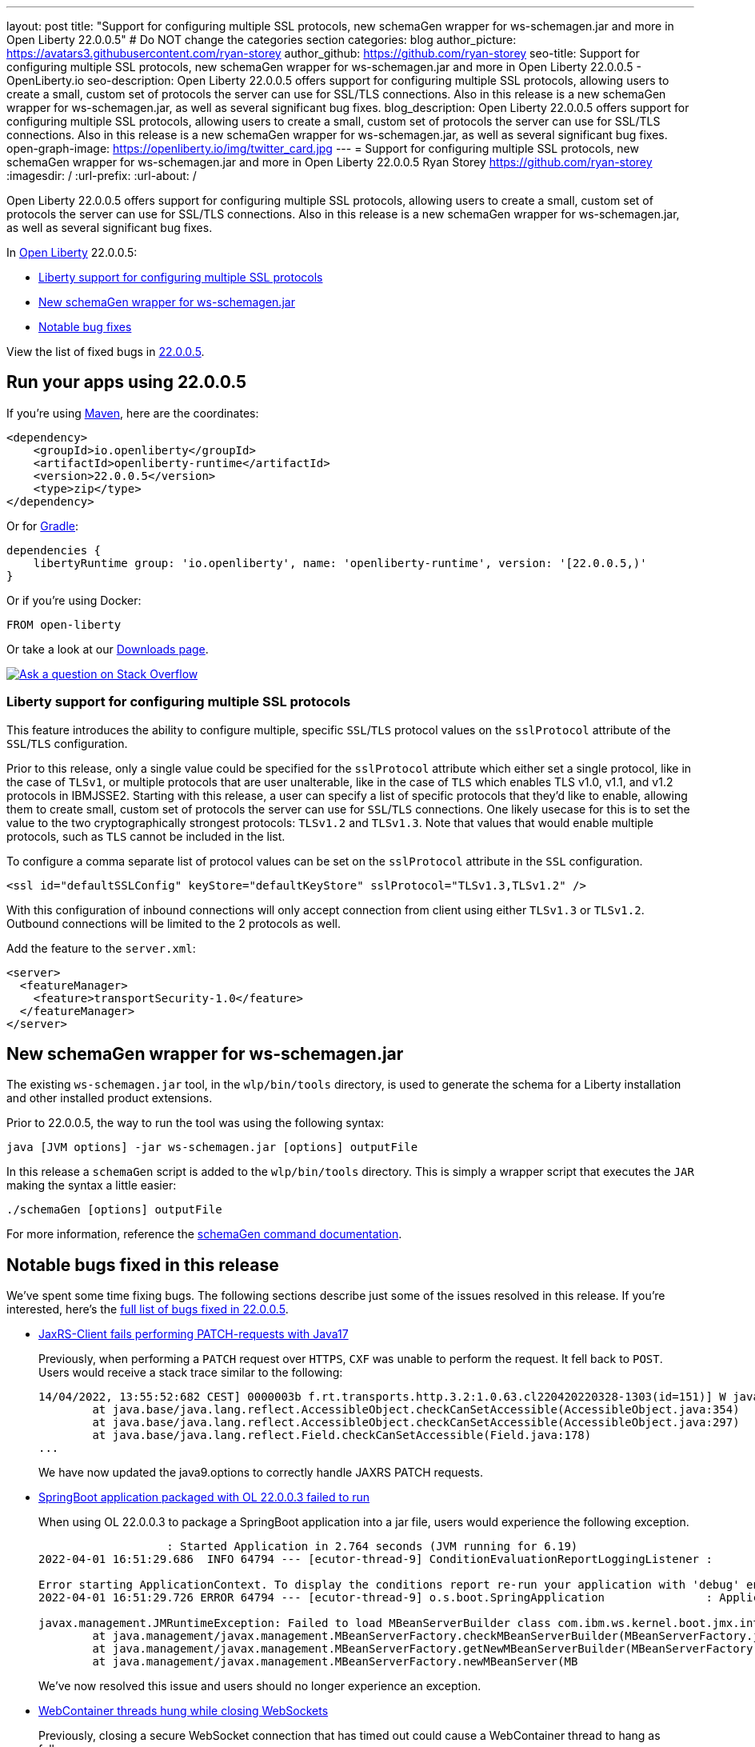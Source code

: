---
layout: post
title: "Support for configuring multiple SSL protocols, new schemaGen wrapper for ws-schemagen.jar and more in Open Liberty 22.0.0.5"
# Do NOT change the categories section
categories: blog
author_picture: https://avatars3.githubusercontent.com/ryan-storey
author_github: https://github.com/ryan-storey
seo-title: Support for configuring multiple SSL protocols, new schemaGen wrapper for ws-schemagen.jar and more in Open Liberty 22.0.0.5 - OpenLiberty.io
seo-description: Open Liberty 22.0.0.5 offers support for configuring multiple SSL protocols, allowing users to create a small, custom set of protocols the server can use for SSL/TLS connections. Also in this release is a new schemaGen wrapper for ws-schemagen.jar, as well as several significant bug fixes.
blog_description: Open Liberty 22.0.0.5 offers support for configuring multiple SSL protocols, allowing users to create a small, custom set of protocols the server can use for SSL/TLS connections. Also in this release is a new schemaGen wrapper for ws-schemagen.jar, as well as several significant bug fixes.
open-graph-image: https://openliberty.io/img/twitter_card.jpg
---
= Support for configuring multiple SSL protocols, new schemaGen wrapper for ws-schemagen.jar and more in Open Liberty 22.0.0.5
Ryan Storey <https://github.com/ryan-storey>
:imagesdir: /
:url-prefix:
:url-about: /
//Blank line here is necessary before starting the body of the post.

Open Liberty 22.0.0.5 offers support for configuring multiple SSL protocols, allowing users to create a small, custom set of protocols the server can use for SSL/TLS connections. Also in this release is a new schemaGen wrapper for ws-schemagen.jar, as well as several significant bug fixes.

In link:{url-about}[Open Liberty] 22.0.0.5:

* <<ssl, Liberty support for configuring multiple SSL protocols>>
* <<schemaGen, New schemaGen wrapper for ws-schemagen.jar>>
* <<bugs, Notable bug fixes>>

View the list of fixed bugs in link:https://github.com/OpenLiberty/open-liberty/issues?q=label%3Arelease%3A22005+label%3A%22release+bug%22[22.0.0.5].

[#run]
== Run your apps using 22.0.0.5

If you're using link:{url-prefix}/guides/maven-intro.html[Maven], here are the coordinates:

[source,xml]
----
<dependency>
    <groupId>io.openliberty</groupId>
    <artifactId>openliberty-runtime</artifactId>
    <version>22.0.0.5</version>
    <type>zip</type>
</dependency>
----

Or for link:{url-prefix}/guides/gradle-intro.html[Gradle]:

[source,gradle]
----
dependencies {
    libertyRuntime group: 'io.openliberty', name: 'openliberty-runtime', version: '[22.0.0.5,)'
}
----

Or if you're using Docker:

[source]
----
FROM open-liberty
----

Or take a look at our link:{url-prefix}/downloads/[Downloads page].

[link=https://stackoverflow.com/tags/open-liberty]
image::img/blog/blog_btn_stack.svg[Ask a question on Stack Overflow, align="center"]

[#ssl]
=== Liberty support for configuring multiple SSL protocols

This feature introduces the ability to configure multiple, specific `SSL`/`TLS` protocol values on the `sslProtocol` attribute of the `SSL`/`TLS` configuration.  

Prior to this release, only a single value could be specified for the `sslProtocol` attribute which either set a single protocol, like in the case of `TLSv1`, or multiple protocols that are user unalterable, like in the case of `TLS` which enables TLS v1.0, v1.1, and v1.2 protocols in IBMJSSE2.  Starting with this release, a user can specify a list of specific protocols that they'd like to enable, allowing them to create small, custom set of protocols the server can use for `SSL`/`TLS` connections.  One likely usecase for this is to set the value to the two cryptographically strongest protocols: `TLSv1.2` and `TLSv1.3`.  Note that values that would enable multiple protocols, such as `TLS` cannot be included in the list.  

To configure a comma separate list of protocol values can be set on the `sslProtocol` attribute in the `SSL` configuration.

[source, xml]
----
<ssl id="defaultSSLConfig" keyStore="defaultKeyStore" sslProtocol="TLSv1.3,TLSv1.2" />
----

With this configuration of inbound connections will only accept connection from client using either `TLSv1.3` or `TLSv1.2`. Outbound connections will be limited to the 2 protocols as well.

Add the feature to the `server.xml`:

[source, xml]
----
<server>
  <featureManager>
    <feature>transportSecurity-1.0</feature>
  </featureManager>
</server>
----

[#schemaGen]
== New schemaGen wrapper for ws-schemagen.jar

The existing `ws-schemagen.jar` tool, in the `wlp/bin/tools` directory, is used to generate the schema for a Liberty installation and other installed product extensions.

Prior to 22.0.0.5, the way to run the tool was using the following syntax:

[source]
----
java [JVM options] -jar ws-schemagen.jar [options] outputFile
----

In this release a `schemaGen` script is added to the `wlp/bin/tools` directory. This is simply a wrapper script that executes the `JAR` making the syntax a little easier:

[source]
----
./schemaGen [options] outputFile
----

For more information, reference the link:{url-prefix}/docs/latest/reference/command/schemaGen.html[schemaGen command documentation].
[#bugs]
== Notable bugs fixed in this release

We’ve spent some time fixing bugs. The following sections describe just some of the issues resolved in this release. If you’re interested, here’s the  link:https://github.com/OpenLiberty/open-liberty/issues?q=label%3Arelease%3A22005+label%3A%22release+bug%22[full list of bugs fixed in 22.0.0.5].

* link:https://github.com/OpenLiberty/open-liberty/issues/20818[JaxRS-Client fails performing PATCH-requests with Java17]
+
Previously, when performing a `PATCH` request over `HTTPS`, `CXF` was unable to perform the request. It fell back to `POST`. Users would receive a stack trace similar to the following:
+
[source, role="no_copy"]
----
14/04/2022, 13:55:52:682 CEST] 0000003b f.rt.transports.http.3.2:1.0.63.cl220420220328-1303(id=151)] W java.lang.reflect.InaccessibleObjectException: Unable to make field private final sun.net.www.protocol.https.DelegateHttpsURLConnection sun.net.www.protocol.https.HttpsURLConnectionImpl.delegate accessible: module java.base does not "opens sun.net.www.protocol.https" to unnamed module @51bce45d
	at java.base/java.lang.reflect.AccessibleObject.checkCanSetAccessible(AccessibleObject.java:354)
	at java.base/java.lang.reflect.AccessibleObject.checkCanSetAccessible(AccessibleObject.java:297)
	at java.base/java.lang.reflect.Field.checkCanSetAccessible(Field.java:178)
...
----
+
We have now updated the java9.options to correctly handle JAXRS PATCH requests. 

* link:https://github.com/OpenLiberty/open-liberty/issues/20693[SpringBoot application packaged with OL 22.0.0.3 failed to run]
+
When using OL 22.0.0.3 to package a SpringBoot application into a jar file, users would experience the following exception.
+
[source, role="no_copy"]
----
                   : Started Application in 2.764 seconds (JVM running for 6.19)
2022-04-01 16:51:29.686  INFO 64794 --- [ecutor-thread-9] ConditionEvaluationReportLoggingListener : 

Error starting ApplicationContext. To display the conditions report re-run your application with 'debug' enabled.
2022-04-01 16:51:29.726 ERROR 64794 --- [ecutor-thread-9] o.s.boot.SpringApplication               : Application run failed

javax.management.JMRuntimeException: Failed to load MBeanServerBuilder class com.ibm.ws.kernel.boot.jmx.internal.PlatformMBeanServerBuilder: java.lang.ClassNotFoundException: com.ibm.ws.kernel.boot.jmx.internal.PlatformMBeanServerBuilder
	at java.management/javax.management.MBeanServerFactory.checkMBeanServerBuilder(MBeanServerFactory.java:502) ~[na:na]
	at java.management/javax.management.MBeanServerFactory.getNewMBeanServerBuilder(MBeanServerFactory.java:535) ~[na:na]
	at java.management/javax.management.MBeanServerFactory.newMBeanServer(MB
----
+
We've now resolved this issue and users should no longer experience an exception.

* link:https://github.com/OpenLiberty/open-liberty/issues/20676[WebContainer threads hung while closing WebSockets]
+
Previously, closing a secure WebSocket connection that has timed out could cause a WebContainer thread to hang as follows:
+
[source, role="no_copy"]
----
ThreadMonitor W WSVR0605W:
Thread "WebContainer : 1" (0000020d) has been active for 17823
milliseconds and may be hung. There is/are 1 thread(s) in total
in the server that may be hung.
at java.lang.Object.wait(Native Method)
at java.lang.Object.wait(Object.java:189)
at com.ibm.ws.wsoc.WsocConnLink.finishReadBeforeClose(WsocConnL
ink.java:812)
at com.ibm.ws.wsoc.SessionImpl.close(SessionImpl.java:394)
at com.ibm.ws.wsoc.EndpointManager.httpSessionExpired(EndpointM
anager.java:166)
...
----
+
We've now fixed this issue meaning that the WebSocket should close the connection and the WebContainer thread should exit as expected.

* link:https://github.com/OpenLiberty/open-liberty/issues/20509[JSP included jar dependency check incorrect]
+
When a `JSP` included another `JSP` that's contained in a `jar` under `WEB-INF/lib`, the out of date dependency checking exhibited two problems depending on the value of `jsp-attribute` `trackDependencies`. When `trackDependencies` is `true` (default) the date check can fail causing the `JSP` to recompile at each call. This has the symptom of repeating messages
+
[source, role="no_copy"]
----
SRVE0242I: [ ... ] Initialization successful.
SRVE0253I: [ ... ] Destroy successful.
----
+
When `trackDependencies` is `false`, there could be a `NullPointerException` as follows:
+
[source, role="no_copy"]
----
java.lang.NullPointerException
at com.ibm.ws.jsp.webcontainerext.AbstractJSPExtensionServletWrapper.isDependentOutdated(AbstractJSPExtensionServletWrapper.java:735)
at com.ibm.ws.jsp.webcontainerext.AbstractJSPExtensionServletWrapper._checkForTranslation(AbstractJSPExtensionServletWrapper.java:416)
at com.ibm.ws.jsp.webcontainerext.AbstractJSPExtensionServletWrapper.checkForTranslation(AbstractJSPExtensionServletWrapper.java:253)
at com.ibm.ws.jsp.webcontainerext.AbstractJSPExtensionServletWrapper.handleRequest(AbstractJSPExtensionServletWrapper.java:163)
....
----
+
Now, `JSP`s should not recompile on each call unless there is a valid update of an included file, and users should no longer experience `NullPointerExceptions`. This issue was caused by a failure to initialize a `dependentsList` when `trackDependencies` is `false`.

* link:https://github.com/OpenLiberty/open-liberty/issues/20306[Bump netty dependencies to 4.1.75.Final]
+
Netty components in Open Liberty were of the version `4.1.72.Final` which was released in December 2021. The latest version `4.1.75.Final` contains various bug fixes and improvements over the current version. We've pulled in the newest Netty release (`4.1.75`) to ensure Open Liberty stays up to date with upstream fixes and improvements.

* link:https://github.com/OpenLiberty/open-liberty/issues/20782[FeatureUtility isf does not resolve already installed user feature]
+
Since Open Liberty 22.0.0.3, `featureUtility` `installServerFeature` command failed to locate the user feature when the feature was installed to `WLP_USER_DIR`. We should expect the features to be installed or the user should be informed that the feature is already installed. We found that `WLP_USER_DIR` was being overwritten which caused issues when trying to find features which were already installed to `WLP_USER_DIR`. This issue has now been resolved.

* link:https://github.com/OpenLiberty/open-liberty/issues/20476[NPE when outputting SimpleTimer close to the end of a full minute]
+
When the `/metrics` endpoint is hit and a `SimpleTimer` metric is being formatted there are two explicit calls made to retrieve the value of the `SimpleTimer` (of the min time duration or max time duration). Previously, it could be that these two calls were made before and after the completion of a full minute. This could have lead to a `NullPointerException` if the `SimpleTimer` removed the value as part of the completion of the full minute (i.e. in that the previous full minute did not record any values to update the min/max values).
+
[source, role="no_copy"]
----
SRVE0777E: Exception thrown by application class 'io.openliberty.microprofile.metrics30.internal.helper.PrometheusBuilder30.buildSimpleTimer30:111'
java.lang.NullPointerException
	at io.openliberty.microprofile.metrics30.internal.helper.PrometheusBuilder30.buildSimpleTimer30(PrometheusBuilder30.java:111)
	at io.openliberty.microprofile.metrics30.internal.writer.PrometheusMetricWriter30.writeMetricMapAsPrometheus(PrometheusMetricWriter30.java:101)
	at io.openliberty.microprofile.metrics30.internal.writer.PrometheusMetricWriter30.writeMetricsAsPrometheus(PrometheusMetricWriter30.java:47)
	at com.ibm.ws.microprofile.metrics.writer.PrometheusMetricWriter.write(PrometheusMetricWriter.java:83)
	at com.ibm.ws.microprofile.metrics.BaseMetricsHandler.handleRequest(BaseMetricsHandler.java:83)
----
+
We've patched this issue by ensuring that `PrometheusBuilder` does not make separate retrival of `SimpleTimer` max/min values but rather uses a saved value when formatting. This means that users no longer experience this `NullPointerException`.

== Get Open Liberty 22.0.0.5 now

Available through <<run,Maven, Gradle, Docker, and as a downloadable archive>>.
